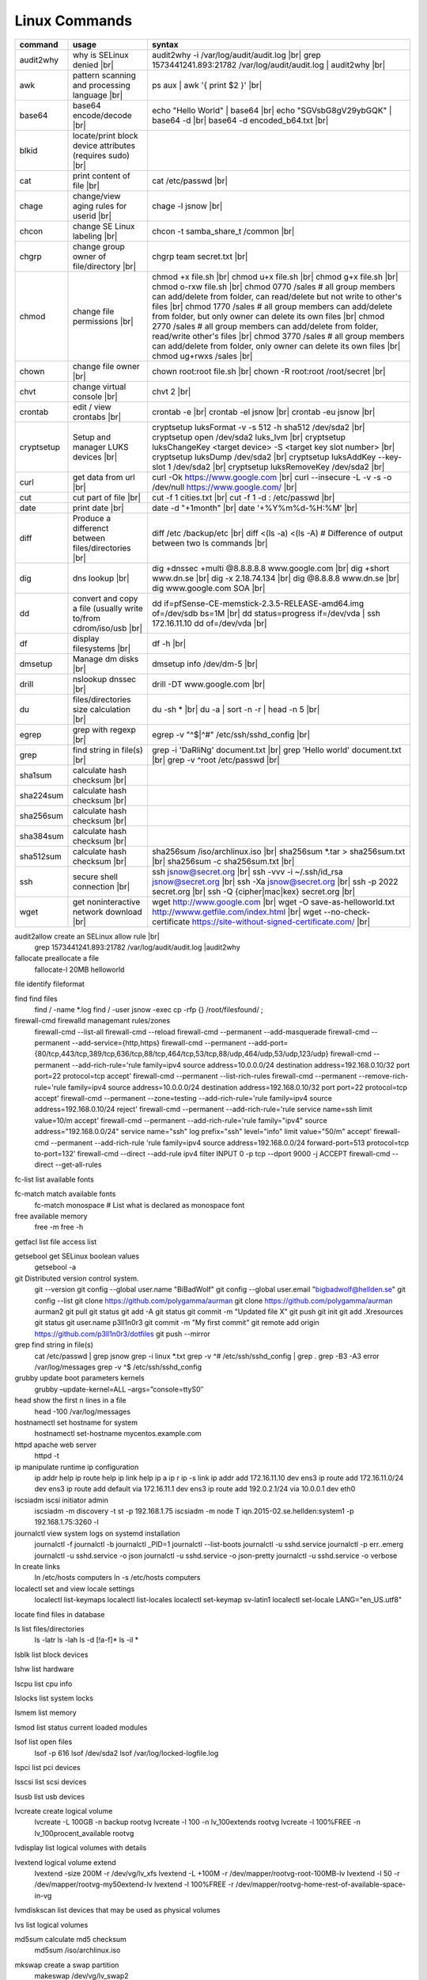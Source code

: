 Linux Commands
==============

.. |br| raw:: html

    <br>

		
=============== ======================================= ===========================================================
command         usage					syntax				
=============== ======================================= ===========================================================
audit2why       why is SELinux denied |br|              audit2why -i /var/log/audit/audit.log |br|
                  					grep 1573441241.893:21782 /var/log/audit/audit.log \| audit2why |br|
 
awk             pattern scanning and processing		ps aux \| awk '{ print $2 }' |br| 
 		language |br|

base64          base64 encode/decode |br|		echo "Hello World" \| base64 |br|
							echo "SGVsbG8gV29ybGQK" \| base64 -d |br|
							base64 -d encoded_b64.txt |br|
blkid           locate/print block device attributes
 		(requires sudo) |br|

cat             print content of file |br|		cat /etc/passwd |br|
							
chage           change/view aging rules for		chage -l jsnow |br| 
		userid |br|

chcon           change SE Linux labeling |br|		chcon -t samba_share_t /common |br|

chgrp           change group owner			chgrp team secret.txt |br| 
 		of file/directory |br|

chmod           change file permissions |br|		chmod +x file.sh |br|
							chmod u+x file.sh |br|
							chmod g+x file.sh |br|
							chmod o-rxw file.sh |br|
                  					chmod 0770 /sales			# all group members can add/delete from folder, can read/delete but not write to other's files |br|
                  					chmod 1770 /sales			# all group members can add/delete from folder, but only owner can delete its own files |br|
                  					chmod 2770 /sales			# all group members can add/delete from folder, read/write other's files |br|
                  					chmod 3770 /sales			# all group members can add/delete from folder, only owner can delete its own files  |br|
                  					chmod ug+rwxs /sales |br|

chown           change file owner |br|			chown root:root file.sh |br|
                 					chown -R root:root /root/secret |br|

chvt          	change virtual console |br|		chvt 2 |br|

crontab       	edit / view crontabs |br|		crontab -e |br|
              						crontab -el jsnow |br|
              						crontab -eu jsnow |br|

cryptsetup    	Setup and manager LUKS devices |br|	cryptsetup luksFormat -v -s 512 -h sha512 /dev/sda2 |br|
              						cryptsetup open /dev/sda2 luks_lvm |br|
	              					cryptsetup luksChangeKey <target device> -S <target key slot number> |br|
              						cryptsetup luksDump /dev/sda2 |br|
              						cryptsetup luksAddKey --key-slot 1 /dev/sda2 |br|
              						cryptsetup luksRemoveKey /dev/sda2 |br|

curl          	get data from url |br|			curl -Ok https://www.google.com |br|
              						curl --insecure  -L -v -s -o /dev/null https://www.google.com/ |br|

cut           	cut part of file |br|			cut -f 1 cities.txt |br|
              						cut -f 1 -d : /etc/passwd |br|

date          	print date |br|				date -d "+1month" |br|
              						date '+%Y%m%d-%H:%M' |br|

diff          	Produce a differenct between		diff /etc /backup/etc |br| 
		files/directories |br|			diff <(ls -a) <(ls -A)                # Difference of output between two ls commands |br|
            
dig           	dns lookup |br|				dig +dnssec +multi @8.8.8.8.8 www.google.com |br|
              						dig +short www.dn.se |br|
              						dig -x 2.18.74.134 |br|
              						dig @8.8.8.8 www.dn.se |br|
              						dig www.google.com SOA |br|

dd            	convert and copy a file (usually 	dd if=pfSense-CE-memstick-2.3.5-RELEASE-amd64.img of=/dev/sdb bs=1M |br|
		write to/from cdrom/iso/usb |br|	dd status=progress if=/dev/vda | ssh 172.16.11.10 dd of=/dev/vda |br|

df            	display filesystems |br|		df -h |br|

dmsetup       	Manage dm disks |br|			dmsetup info /dev/dm-5 |br|

drill         	nslookup dnssec |br|           		drill -DT www.google.com |br|

du            	files/directories size calculation |br|	du -sh * |br|
              						du -a \| sort -n -r \| head -n 5  |br|

egrep         	grep with regexp |br|              	egrep -v "^$\|^#" /etc/ssh/sshd_config |br|

grep            find string in file(s) |br|		grep -i 'DaRliNg' document.txt |br|
                  					grep 'Hello world' document.txt |br|
                  					grep -v ^root /etc/passwd |br|
 
sha1sum         calculate hash checksum |br|  
sha224sum       calculate hash checksum |br|
sha256sum       calculate hash checksum |br|
sha384sum       calculate hash checksum |br|
sha512sum       calculate hash checksum |br|		sha256sum /iso/archlinux.iso |br|
                					sha256sum *.tar > sha256sum.txt |br|
                					sha256sum -c sha256sum.txt |br|

ssh             secure shell connection |br|		ssh jsnow@secret.org |br|
                					ssh -vvv -i ~/.ssh/id_rsa jsnow@secret.org |br|
                					ssh -Xa jsnow@secret.org |br|
                  					ssh -p 2022 secret.org |br|
                  					ssh -Q {cipher|mac|kex} secret.org |br|
wget            get noninteractive network		wget http://www.google.com |br| 
		download |br|				wget -O save-as-helloworld.txt http://wwww.getfile.com/index.html |br|
                                    			wget --no-check-certificate https://site-without-signed-certificate.com/ |br|
=============== ======================================= ===========================================================
 

audit2allow   create an SELinux allow rule |br|
              grep 1573441241.893:21782 /var/log/audit/audit.log |audit2why



fallocate     preallocate a file
              fallocate-l 20MB helloworld

file          identify fileformat

find          find files
              find / -name *.log
              find / -user jsnow -exec cp -rfp {} /root/filesfound/ \;

firewall-cmd  firewalld managemant rules/zones
              firewall-cmd --list-all
              firewall-cmd --reload
              firewall-cmd --permanent --add-masquerade
              firewall-cmd --permanent --add-service={http,https}
              firewall-cmd --permanent --add-port={80/tcp,443/tcp,389/tcp,636/tcp,88/tcp,464/tcp,53/tcp,88/udp,464/udp,53/udp,123/udp}
              firewall-cmd --permanent --add-rich-rule='rule family=ipv4 source address=10.0.0.0/24 destination address=192.168.0.10/32 port port=22 protocol=tcp accept'
              firewall-cmd --permanent --list-rich-rules
              firewall-cmd --permanent --remove-rich-rule='rule family=ipv4 source address=10.0.0.0/24 destination address=192.168.0.10/32 port port=22 protocol=tcp accept'
              firewall-cmd --permanent --zone=testing --add-rich-rule='rule family=ipv4 source address=192.168.0.10/24 reject'
              firewall-cmd --permanent --add-rich-rule='rule service name=ssh limit value=10/m accept'
              firewall-cmd --permanent --add-rich-rule='rule family="ipv4" source address="192.168.0.0/24" service name="ssh" log prefix="ssh" level="info" limit value="50/m" accept'
              firewall-cmd --permanent --add-rich-rule 'rule family=ipv4 source address=192.168.0.0/24 forward-port=513 protocol=tcp to-port=132'
              firewall-cmd --direct --add-rule ipv4 filter INPUT 0 -p tcp --dport 9000 -j ACCEPT
              firewall-cmd --direct --get-all-rules

fc-list       list available fonts

fc-match      match available fonts
              fc-match monospace           # List what is declared as monospace font

free          available memory
              free -m
              free -h

getfacl       list file access list

getsebool     get SELinux boolean values
              getsebool -a

git           Distributed version control system.
              git --version
              git config --global user.name "BiBadWolf"
              git config --global user.email "bigbadwolf@hellden.se"
              git config --list
              git clone https://github.com/polygamma/aurman
              git clone https://github.com/polygamma/aurman aurman2
              git pull
              git status
              git add -A
              git status
              git commit -m "Updated file X"
              git push
              git init
              git add .Xresources
              git status
              git user.name p3ll1n0r3
              git commit -m "My first commit"
              git remote add origin https://github.com/p3ll1n0r3/dotfiles
              git push --mirror

grep          find string in file(s)
              cat /etc/passwd | grep jsnow
              grep -i linux *.txt
              grep -v ^#  /etc/ssh/sshd_config | grep .
              grep -B3 -A3 error /var/log/messages
              grep -v ^$ /etc/ssh/sshd_config

grubby        update boot parameters kernels
              grubby –update-kernel=ALL –args=”console=ttyS0″

head          show the first n lines in a file
              head -100 /var/log/messages

hostnamectl   set hostname for system
              hostnamectl set-hostname mycentos.example.com

httpd         apache web server
              httpd -t

ip            manipulate runtime ip configuration
              ip addr help
              ip route help
              ip link help
              ip a
              ip r
              ip -s link
              ip addr add 172.16.11.10 dev ens3
              ip route add 172.16.11.0/24 dev ens3
              ip route add default via 172.16.11.1 dev ens3
              ip route add 192.0.2.1/24 via 10.0.0.1 dev eth0

iscsiadm      iscsi initiator admin
              iscsiadm -m discovery -t st -p 192.168.1.75
              iscsiadm -m node T iqn.2015-02.se.hellden:system1 -p 192.168.1.75:3260 -l

journalctl    view system logs on systemd installation
              journalctl -f
              journalctl -b
              journalctl _PID=1
              journalctl --list-boots
              journalctl -u sshd.service
              journalctl -p err..emerg
              journalctl -u sshd.service -o json
              journalctl -u sshd.service -o json-pretty
              journalctl -u sshd.service -o verbose

ln            create links
              ln /etc/hosts computers
              ln -s /etc/hosts computers

localectl     set and view locale settings
              localectl list-keymaps
              localectl list-locales
              localectl set-keymap sv-latin1
              localectl set-locale LANG="en_US.utf8"

locate        find files in database

ls            list files/directories
              ls -latr
              ls -lah
              ls -d [!a-f]*
              ls -il *

lsblk         list block devices

lshw          list hardware

lscpu         list cpu info

lslocks       list system locks

lsmem         list memory

lsmod         list status current loaded modules

lsof          list open files
              lsof -p 616
              lsof /dev/sda2
              lsof /var/log/locked-logfile.log

lspci         list pci devices

lsscsi        list scsi devices

lsusb         list usb devices

lvcreate      create logical volume
              lvcreate -L 100GB -n backup rootvg
              lvcreate -l 100 -n lv_100extends rootvg
              lvcreate -l 100%FREE -n lv_100procent_available rootvg

lvdisplay	  list logical volumes with details

lvextend 	  logical volume extend
              lvextend -size 200M -r /dev/vg/lv_xfs
              lvextend -L +100M -r /dev/mapper/rootvg-root-100MB-lv
              lvextend -l 50 -r /dev/mapper/rootvg-my50extend-lv
              lvextend -l 100%FREE -r /dev/mapper/rootvg-home-rest-of-available-space-in-vg

lvmdiskscan   list devices that may be used as physical volumes

lvs			  list logical volumes

md5sum        calculate md5 checksum
              md5sum /iso/archlinux.iso

mkswap        create a swap partition
              makeswap /dev/vg/lv_swap2

man           man pages
              man nmcli-examples
              man teamd.conf
              man 5 firewalld.richlanguages
              man 7 signal
              man -k passwd 

mkdir         make directory
              mkdir /var/log/httpd
              mkdir -p /srv

mount         mount filesystem
              mount -a
              mount /www
              mount /dev/cdrom /mnt
              mount -o rw /srv/virtualmachines

nft           allows configuration of tables, chains and rules provided by the Linux kernel firewall.
              nft add table inet filter                             Add a new table with family "inet" and table "filter"
              nft add chain inet filter INPUT { type filter hook input 
                priority 0 \; policy accept \; }                     Add a new chain to accept all inbound traffic
              nft add rule inet filter INPUT tcp dport \{ ssh, http, 
                https\ } accept                                      Add a new rule to accept several TCP ports
              nft add rule inet filter INPUT drop                   Rule drop everything else
              nft list ruleset                                      View current configuration
              nft --handlr --numeric list chain                     Show rule handles
              nft delete rult inet filter  input handle 3           Delete a rule
              nft list ruleset > /etc/nftables.conf                 Save current configuration

nmcli         network manager CLI
              nmcli con show
              nmcli dev show
              nmcli con up TYR --ask
              nmcli con add con-name eth0 ifname eth0 type ethernet ip4 192.168.1.22/24 gw4 192.168.1.1
              nmcli con mod eth0 ipv4.dns 192.168.1.1
              nmcli con up eth0
              nmcli con add type team con-name team0 ifname team0 config '{ "runner": {"name":"activebackup"}}'
              nmcli con add type team-slave con-name team0-slave1 ifname eth0 master team0
              nmcli con add type team-slave con-name team0-slave2 ifname eth1 master team0
              nmcli con mod team0 config '{ "runner": {"name":"activebackup"}}'
              nmcli con add type team-slave ifname eno1 master team0
              nmcli con add type team-slave ifname eno2 master team0
              nmcli con mod team0 ipv4.addresses 10.52.220.72/26
              nmcli con mod team0 ipv4.gateway 10.52.220.65nm
              nmcli con mod team0 ipv4.method manual
              nmcli con mod team0 ipv4.dns 10.52.147.36
              nmcli con mod team0 +ipv4.dns 10.52.147.56
              nmcli con up team-slave-eno1
              nmcli con up team-slave-eno2
              nmcli con show team0
              nmcli con mod "enp0s3" ipv4.addresses '192.168.1.77/24 192.168.1.1' ipv4.dns 192.168.1.1 ipv4.method manual
              nmcli con mod "enp0s3" ipv6.addresses 'FDDB:FE2A:AB1E::C0A8:1/64' ipv6.method manual
              nmcli con reload
              nmcli dev wifi list
              nmcli dev wifi connect SSID password SSID_PASSWORD
              nmcli -p -f general,wifi-properties device show wlp3s0 
              nmcli general permissions
              nmcli general logging
              nmcli con delete uuid d49f78de-68d2-412d-80bc-0e238d380b8e

nmap          network / open ports scanner/mapper
              nmap -sV -p 22 localhost

nmtui         network manager text menu

osinfo-query  qemu-kvm tool identify correct identifier
              osinfo-query os

openssl       create / manipulate and get certificates
              openssl s_client -connect www.google.com:443 -showcerts < /dev/null 2> /dev/null |openssl x509 -outform PEM

passwd        set password for user
              passwd jsnow
              passwd -e 90 jsnow
              passwd -u
              passwd -L ?

pip           python module installer
              pip install -r requirements.txt
              pip install {package-name}
              pip install git+https://github.com/Gallopsled/pwntools.git@dev

pkaction      manage polkit actions
              pkaction --action-id org.freedesktop.NetworkManager.reload --verbose

ps            process viewer
              ps -ef
              ps fax
              ps aux | awk '{ print $2 }'

pvcreate      create lvm physical volume
              pvcreate /dev/sda1

pvdisplay     list physical volumes details

pvs           show physical volumes

pwd           print working directory

python        python programming language
              python -m venv django-project
              python -c 'import time;print(time.ctime(1565920843.452))'
			
renice        set new nice value for process
              renice -n -10 -p 1519
              renice +10 1519

repoquery     query package at repository
              repoquery -ql bind-utils

restorecon    restore SElinux labeling on files
              restorecon -R /xfs

rkhunter      root kit hunter
              rkhunter --update
              rkhunter --propugd
              rkhunter --check -sk

rm            remove files/directories
              rm -rf etcbackup.tar
              find . -inum 210666 -exec rm -i {} \;           # delete file with inodenummer

rpm           manage rpm packages
              rpm -qa
              rpm -qc chrony
              rpm -qf /etc/passwd
              rpm -qd chrony
              rpm -ql setup
              rpm -q --scripts setup

rsync         sync and copy tool
              rsync -aAXvS --info=progress2 --exclude={"/dev/*","/proc/*","/sys/*","/tmp/*","/run/*","/mnt/*","/media/*","/lost+found/*","/backup/*"} / /backup

sar           collect, report, or save system activity information
              sar -A

scp           secure copy files
              scp e603500@ix1-jmp03.ad.dcinf.se:~/test.sh .
              scp -P 2022 secret.txt michael@remote-server.com:/~

sed           string editor
              sed -Ei.bak '/^\s*(#|$)/d' /etc/sshd/sshd_config
              sed -n /^root/p /etc/passwd
              sed -i 's/linda/juliet/g' /etc/passwd

semanage      SELinux set labelling on functions/files/directories
              semanage fcontext -a -t user_home_dir_t "/xfs(/.*)?"
              semanage port -a -t http_port_t -p tcp 8999
              semanage port -d -t http_port_t -p tcp 
              semanage port -l
              semanage port -lC
              semanage permissive -l

setfacl       set file access list
              setfacl -R -m u:david:rwx /home/jsnow
              setfacl -m d:g:sales:rx /account
              setfacl -m d:g:david::- /account ????

setsebool	    set SELinux boolean value
              setsebool -P httpd_use_nfs on
              setsebool -P named_write_master_zones on

sha1sum
sha256sum
sha512sum     calculate checksum of file
              sha256sum /iso/archlinux.iso
              sha25sum *.iso > sha256sum.txt
              sha256sum -c sha256sum.txt

smbpasswd     set samba user password
              smbpasswd -a robby

socat         multipurpose relay (SOcket CAT
              exec socat tcp-connect:192.168.1.100:2604 file:`tty`,raw,echo=0

sort          sort input
              sort -n
              sort -f

# ssh           secure shell connection
#               ssh jsnow@ix1-jmp03.ad.dcinf.se
#               ssh -vvv -i ~/.ssh/id_rsa jsnow@ix1-jmp03.ad.dcinf.se
#               ssh -Xa jsnow@ix1-jmp03.ad.dcinf.se
#               ssh -p 2022 delta-echo.example.com
#               ssh -Q {cipher|mac|kex} server

sshfs         filesystem client based on ssh
              sshfs jsnow@10.1.1.1:/ /mnt

ssh-agent     start a ssh-agent
              ssh-agent -s

ssh-add       add a key to the ssh-agent
              ssh-add ~/.ssh/id_rsa

ssh-keygen    generate  SSH keypair (if copy/paste a key to Windows , save as UTF-8, NOT unicode)
              ssh-keygen -b 4096 -t rsa

ssh-copy-id   copy ssh key to server for user
              ssh-copy-id remote-server
              ssh-copy-id -p 2022 -i ~/.ssh/id_rsa.pub user@remote-server

sudo          run program as superuser
              sudo systemctl restart nginx.service
              sudo -i

swapoff       turn off swap on filesystem
              swapoff /dev/mapper/rootvg-swap

swapon        turn on swap on filesystem
              swapon -a
              swapon /dev/mapper/rootvg-swap

systemctl     systemd control
              systemctl list-unit-files --state=enabled
              systemctl list-timers
              systemctl -t help
              systemctl enable --now libvirtd
              systemctl disable libvirtd
              systemctl start libvirtd.service
              systemctl stop libvirtd.service
              systemctl mask sshd.service
              systemctl unmask sshd.service
              systemctl list-dependencies sshd.service
              systemctl is-enabled libvirtd.service
              systemctl get-default
              systemctl set-default graphical.target
              systemctl isolate multi-user.target
              systemctl --failed

tar           manage tarballs
              tar -xvf microcode-20180108.tgz -C /tmp
              tar -cf etcbackup.tar /etc/*
              tar -cvzf /tmp/tar.tgz /usr/local
              tar -tvf etc.tgz 
              tar -xvf etc.tgz -C / etc/hosts

targetcli     manage and setup iscsi targets
              targetcli /backstores/block create block1 /dev/iscsi_storage/iscsi_storage_lv                   
              targetcli /iscsi create iqn.2015-02.se.hellden:system1
              targetcli /iscsi/iqn.2015-02.se.hellden:system1/tpg1/acls create iqn.2015-02.se.hellden:system2
              targetcli /iscsi/iqn.2015-02.se.hellden:system1/tpg1/luns create /backstores/block/block1       
              targetcli /iscsi/iqn.2015-02.se.hellden:system1/tpg1/portals delete 0.0.0.0 3260
              targetcli /iscsi/iqn.2015-02.se.hellden:system1/tpg1/portals create 192.168.1.75 3260
              targetcli saveconfig

tail          display the last n lines in a file
              tail -200 /var/log/messages
              tail -f /var/log/messages

tcpdump       monitor/capture network data
              tcpdump "host 10.135.246.129 and port 601" -vvvv -A

teamdctl      team connections control - /usr/share/doc/teamd-1.27/example_configs
              teamdctl nm-team state

timedatectl   set and view time date
              timedatectl list-timezones
              timedatectl set-timezone Europe/Stockholm
              timedatectl status

touch         updates access / modification times
              touch helloworld.txt

tr            translate
              echo "Hello World" | tr a-z A-Z
              echo "Hello World" | tr [:lower:] [:upper:]

udevadm       monitor in realtime for udev watch system changes (add/remove devices or devices reporting changes)
              udevadm monitor

umount        unmount a filesystem
              umount /mnt

uname         print detailed information about kernel and system
              uname -a

updatedb      update the locate database

useradd       add linux user
              useradd -c "John Snow/IBM" -m jsnow
              useradd -u 2000 jsnow

usermod       modify user parameters
              usermod -aG sudousers jsnow
              usermod -e 2018-09-02 jsnow

vgcreate      create volume group
              vgcreate rootvg /dev/sda1
              vgcreate -s 16M vg_16M_extends /dev/sda2

vgs           show volume groups

vgdisplay     list volume group details

vgscan        scan for existing volume groups

virsh         qemu/kvm management
              virsh list --all
              virsh edit web2-server
              virsh start web2-server
              virsh autostart web2-server
              virsh autostart --disable web2-server
              virsh undefine web2-server

virt-install  create/install new qemu guest
              virt-install -n test -r 1024 --vcpus=1 --os-variant=centos7.5 --accelerate --nographics -v  --disk path=/var/lib/libvirt/shared-storage/test.img,size=20 --extra-args "console=ttyS0" --location /iso/CentOS-7.5-x86_64-netinstall.iso
              virt-install -n test -r 1024 --vcpus=1 --accelerate --nographics -v --disk path=/var/lib/libvirt/images/test.img,size=20 --console pty,target_type=serial --cdrom /iso/archlinux-2018.06.01-x86_64.iso

wc            count lines, words or bytes
              cat filename | wc - l                 # Count number of line for STDIN
              wc -c filename                        # Count number of characters in file
              wc -b filename                        # Count number of bytes in file
              wc -m filename                        # Count number of bytes in file (taking multibyte character sets into account)

# wget          get noninteracitve network download
#               wget http://www.google.com
#               wget -O /home/helloworld.txt http://wwww.getfile.com/index.html
#               wget --no-check-certificate https://site-without-signed-certificate.com/

whereis       find files in database

which         find files in database

xfs_admin	manage      xfs filesystems
              xfs_admin -L "my disklabel" /dev/mapper/rootvg-root

xrandr        manage output display for X11
              xrandr --output HDMI-2 --auto --output eDP-1 --auto --left-of HDMI-2
              xrandr --output Virtual-0 --mode 1920x1080

xrdb          import/process/reload .Xresources configuration
              xrdb -merge ~/.Xresources

xset          set keyboard speed
              xset r rate 300 50

xxd           hexdecimal conversions

yum           yum manager (http://cve.mitre.org/)
              yum repolist
              yum clean all
              yum update -y
              yum --disable=\* --enable=c7-media install bind-utils
              yum history
              yum install --downloadonly --downloaddir=/root/downloadpackages
              yum updateinfo list available
              yum updateinfo list security all
              yum updateinfo list security sec
              yum updateinfo list security installed
              yum info-sec
              yum update --security
              yum update-minimal --security
              yum update --cve CVE-2008-0947
              yum updateinfo list
              yum update --advisory=RHSA-2014:0159
              yum updateinfo RHSA-2014:0159
              yum updateinfo list cves


yum-config-manager    mange repos
            yum-config-manager --add-repo helloworld
            yum-config-manager --disable c7-media

zypper      SUSE package manager
            zypper in packagename
            zypper refresh
            zypper lu

